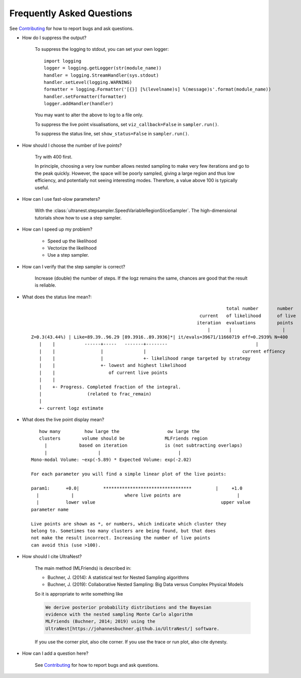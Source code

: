 ===========================
Frequently Asked Questions
===========================

See `Contributing <contributing.rst>`_ for how to report bugs and ask questions.

* How do I suppress the output?

    To suppress the logging to stdout, you can set your own logger::

        import logging
        logger = logging.getLogger(str(module_name))
        handler = logging.StreamHandler(sys.stdout)
        handler.setLevel(logging.WARNING)
        formatter = logging.Formatter('[{}] [%(levelname)s] %(message)s'.format(module_name))
        handler.setFormatter(formatter)
        logger.addHandler(handler)
    
    You may want to alter the above to log to a file only.

    To suppress the live point visualisations, set ``viz_callback=False`` in ``sampler.run()``.

    To suppress the status line, set ``show_status=False`` in ``sampler.run()``.

* How should I choose the number of live points?

    Try with 400 first.
    
    In principle, choosing a very low number allows nested sampling to
    make very few iterations and go to the peak quickly. However,
    the space will be poorly sampled, giving a large region and thus
    low efficiency, and potentially not seeing interesting modes. 
    Therefore, a value above 100 is typically useful.

* How can I use fast-slow parameters?

    With the :class:`ultranest.stepsampler.SpeedVariableRegionSliceSampler`.
    The high-dimensional tutorials show how to use a step sampler.

* How can I speed up my problem?

    * Speed up the likelihood
    * Vectorize the likelihood
    * Use a step sampler.

* How can I verify that the step sampler is correct?

    Increase (double) the number of steps. If the logz remains the same,
    chances are good that the result is reliable.

* What does the status line mean?::

                                                                             total number       number
                                                                   current   of likelihood      of live
                                                                  iteration  evaluations        points
                                                                      |       |                   | 
    Z=0.3(43.44%) | Like=89.39..96.29 [89.3916..89.3936]*| it/evals=39671/11660719 eff=0.2939% N=400 
       |    |           ------+-----   -------+--------                                 |
       |    |                 |               |                                    current effiency
       |    |                 |               +- likelihood range targeted by strategy
       |    |                 +- lowest and highest likelihood 
       |    |                    of current live points
       |    |
       |    +- Progress. Completed fraction of the integral.
       |                 (related to frac_remain)
       |
       +- current logz estimate

* What does the live point display mean? ::

       how many         how large the                  ow large the
       clusters        volume should be               MLFriends region
         |            based on iteration              is (not subtracting overlaps)
         |                   |                             |
    Mono-modal Volume: ~exp(-5.89) * Expected Volume: exp(-2.02)
    
    For each parameter you will find a simple linear plot of the live points:
    
    param1:      +0.0|         *********************************         |     +1.0
      |            |                   where live points are                     |
      |          lower value                                               upper value
    parameter name
    
    Live points are shown as *, or numbers, which indicate which cluster they
    belong to. Sometimes too many clusters are being found, but that does
    not make the result incorrect. Increasing the number of live points
    can avoid this (use >100).

* How should I cite UltraNest?

    The main method (MLFriends) is described in:
    
    * Buchner, J. (2014): A statistical test for Nested Sampling algorithms
    * Buchner, J. (2019): Collaborative Nested Sampling: Big Data versus Complex Physical Models
    
    So it is appropriate to write something like
    
    .. code-block:: none
    
        We derive posterior probability distributions and the Bayesian
        evidence with the nested sampling Monte Carlo algorithm
        MLFriends (Buchner, 2014; 2019) using the 
        UltraNest[https://johannesbuchner.github.io/UltraNest/] software.

    If you use the corner plot, also cite corner.
    If you use the trace or run plot, also cite dynesty.

* How can I add a question here?

    See `Contributing <contributing.rst>`_ for how to report bugs and ask questions.

